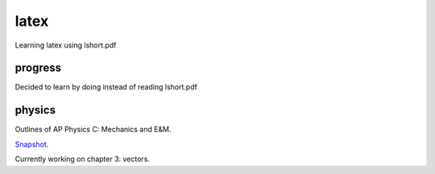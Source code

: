 =====
latex
=====

Learning latex using lshort.pdf

--------
progress
--------
Decided to learn by doing instead of reading lshort.pdf

-------
physics
-------
Outlines of AP Physics C: Mechanics and E&M.

`Snapshot <http://ompldr.org/vZmZtNg>`_.

Currently working on chapter 3: vectors.
